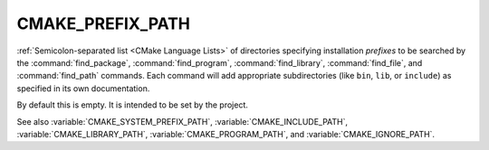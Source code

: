 CMAKE_PREFIX_PATH
-----------------

:ref:`Semicolon-separated list <CMake Language Lists>` of directories specifying installation
*prefixes* to be searched by the :command:`find_package`,
:command:`find_program`, :command:`find_library`, :command:`find_file`, and
:command:`find_path` commands.  Each command will add appropriate
subdirectories (like ``bin``, ``lib``, or ``include``) as specified in its own
documentation.

By default this is empty.  It is intended to be set by the project.

See also :variable:`CMAKE_SYSTEM_PREFIX_PATH`, :variable:`CMAKE_INCLUDE_PATH`,
:variable:`CMAKE_LIBRARY_PATH`, :variable:`CMAKE_PROGRAM_PATH`, and
:variable:`CMAKE_IGNORE_PATH`.
